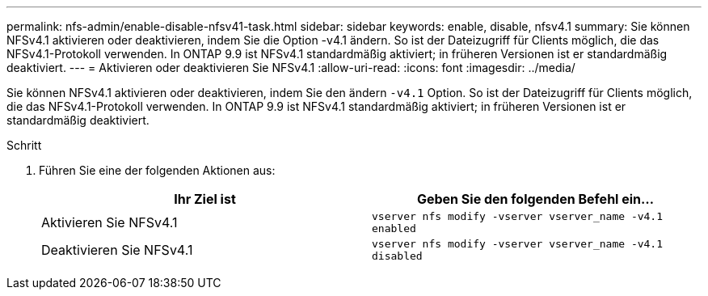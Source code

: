 ---
permalink: nfs-admin/enable-disable-nfsv41-task.html 
sidebar: sidebar 
keywords: enable, disable, nfsv4.1 
summary: Sie können NFSv4.1 aktivieren oder deaktivieren, indem Sie die Option -v4.1 ändern. So ist der Dateizugriff für Clients möglich, die das NFSv4.1-Protokoll verwenden. In ONTAP 9.9 ist NFSv4.1 standardmäßig aktiviert; in früheren Versionen ist er standardmäßig deaktiviert. 
---
= Aktivieren oder deaktivieren Sie NFSv4.1
:allow-uri-read: 
:icons: font
:imagesdir: ../media/


[role="lead"]
Sie können NFSv4.1 aktivieren oder deaktivieren, indem Sie den ändern `-v4.1` Option. So ist der Dateizugriff für Clients möglich, die das NFSv4.1-Protokoll verwenden. In ONTAP 9.9 ist NFSv4.1 standardmäßig aktiviert; in früheren Versionen ist er standardmäßig deaktiviert.

.Schritt
. Führen Sie eine der folgenden Aktionen aus:
+
[cols="2*"]
|===
| Ihr Ziel ist | Geben Sie den folgenden Befehl ein... 


 a| 
Aktivieren Sie NFSv4.1
 a| 
`vserver nfs modify -vserver vserver_name -v4.1 enabled`



 a| 
Deaktivieren Sie NFSv4.1
 a| 
`vserver nfs modify -vserver vserver_name -v4.1 disabled`

|===

